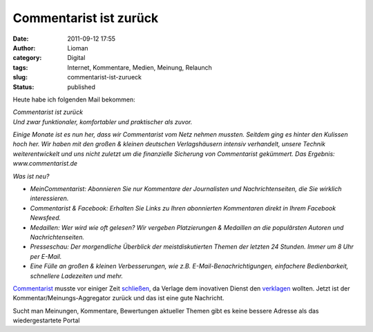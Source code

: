 Commentarist ist zurück
#######################
:date: 2011-09-12 17:55
:author: Lioman
:category: Digital
:tags: Internet, Kommentare, Medien, Meinung, Relaunch
:slug: commentarist-ist-zurueck
:status: published

Heute habe ich folgenden Mail bekommen:

| *Commentarist ist zurück*
| *Und zwar funktionaler, komfortabler und praktischer als zuvor.*

*Einige Monate ist es nun her, dass wir Commentarist vom Netz nehmen
mussten. Seitdem ging es hinter den Kulissen hoch her. Wir haben mit den
großen & kleinen deutschen Verlagshäusern intensiv verhandelt, unsere
Technik weiterentwickelt und uns nicht zuletzt um die finanzielle
Sicherung von Commentarist gekümmert. Das Ergebnis: www.commentarist.de*

*Was ist neu?*

-  *MeinCommentarist: Abonnieren Sie nur Kommentare der Journalisten und
   Nachrichtenseiten, die Sie wirklich interessieren.*
-  *Commentarist & Facebook: Erhalten Sie Links zu Ihren abonnierten
   Kommentaren direkt in Ihrem Facebook Newsfeed.*
-  *Medaillen: Wer wird wie oft gelesen? Wir vergeben Platzierungen &
   Medaillen an die populärsten Autoren und Nachrichtenseiten.*
-  *Presseschau: Der morgendliche Überblick der meistdiskutierten Themen
   der letzten 24 Stunden. Immer um 8 Uhr per E-Mail.*
-  *Eine Fülle an großen & kleinen Verbesserungen, wie z.B.
   E-Mail-Benachrichtigungen, einfachere Bedienbarkeit, schnellere
   Ladezeiten und mehr.*

 

`Commentarist <http://www.commentarist.de/>`__ musste vor einiger Zeit
`schließen <http://blog.commentarist.de/zwangs-pause-fur-commentarist>`__,
da Verlage dem inovativen Dienst den
`verklagen <http://netzwertig.com/2011/02/07/zwangspause-verlage-blockieren-commentarist/>`__
wollten. Jetzt ist der Kommentar/Meinungs-Aggregator zurück und das ist
eine gute Nachricht.

Sucht man Meinungen, Kommentare, Bewertungen aktueller Themen gibt es
keine bessere Adresse als das wiedergestartete Portal
